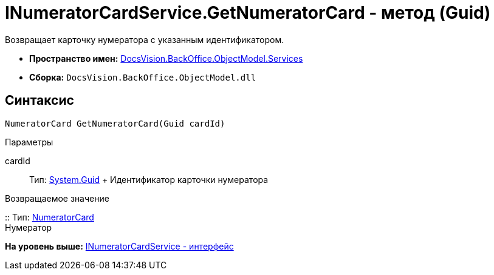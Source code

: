 = INumeratorCardService.GetNumeratorCard - метод (Guid)

Возвращает карточку нумератора с указанным идентификатором.

* [.keyword]*Пространство имен:* xref:Services_NS.adoc[DocsVision.BackOffice.ObjectModel.Services]
* [.keyword]*Сборка:* [.ph .filepath]`DocsVision.BackOffice.ObjectModel.dll`

== Синтаксис

[source,pre,codeblock,language-csharp]
----
NumeratorCard GetNumeratorCard(Guid cardId)
----

Параметры

cardId::
  Тип: http://msdn.microsoft.com/ru-ru/library/system.guid.aspx[System.Guid]
  +
  Идентификатор карточки нумератора

Возвращаемое значение

::
  Тип: xref:../../../Platform/ObjectManager/SystemCards/NumeratorCard_CL.adoc[NumeratorCard]
  +
  Нумератор

*На уровень выше:* xref:../../../../../api/DocsVision/BackOffice/ObjectModel/Services/INumeratorCardService_IN.adoc[INumeratorCardService - интерфейс]
